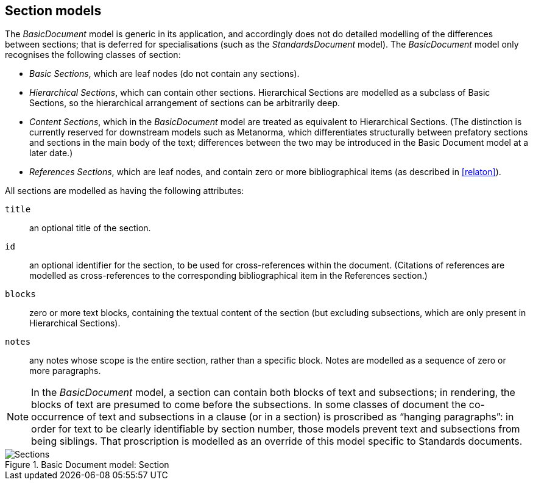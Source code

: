 [[basicsection]]
== Section models

The _BasicDocument_ model is generic in its application, and accordingly does not do detailed modelling of the differences between sections; that is deferred for specialisations (such as the _StandardsDocument_ model). The _BasicDocument_ model only recognises the following classes of section:

* _Basic Sections_, which are leaf nodes (do not contain any sections).

* _Hierarchical Sections_, which can contain other sections. Hierarchical Sections are modelled as a subclass of Basic Sections, so the hierarchical arrangement of sections can be arbitrarily deep.

* _Content Sections_, which in the _BasicDocument_ model are treated as equivalent to Hierarchical Sections. (The distinction is currently reserved for downstream models such as Metanorma, which differentiates structurally between prefatory sections and sections in the main body of the text; differences between the two may be introduced in the Basic Document model at a later date.)

* _References Sections_, which are leaf nodes, and contain zero or more bibliographical items (as described in <<relaton>>).

All sections are modelled as having the following attributes:

`title`:: an optional title of the section.
`id`:: an optional identifier for the section, to be used for cross-references within the document. (Citations of references are modelled as cross-references to the corresponding bibliographical item in the References section.)
`blocks`:: zero or more text blocks, containing the textual content of the section (but excluding subsections, which are only present in Hierarchical Sections).
`notes`:: any notes whose scope is the entire section, rather than a specific block. Notes are modelled as a sequence of zero or more paragraphs.


NOTE: In the _BasicDocument_ model, a section can contain both blocks of text and subsections; in rendering, the blocks of text are presumed to come before the subsections. In some classes of document
//(notably for Metanorma the ISO document model)
the co-occurrence of text and subsections in a clause (or in a section) is proscribed as "`hanging paragraphs`": in order for text to be clearly identifiable by section number, those models prevent text and subsections from being siblings. That proscription is modelled as an override of this model specific to Standards documents.

.Basic Document model: Section
image::basicdoc-models/images/Sections.png[]
